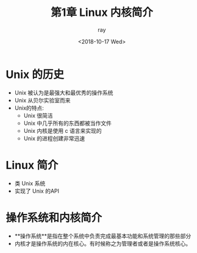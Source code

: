 #+title:第1章 Linux 内核简介
#+author: ray
#+date: <2018-10-17 Wed>



* Unix 的历史

+ Unix 被认为是最强大和最优秀的操作系统
+ Unix 从贝尔实验室而来
+ Unix的特点:
  + Unix 很简洁
  + Unix 中几乎所有的东西都被当作文件
  + Unix 内核是使用 c 语言来实现的
  + Unix 的进程创建非常迅速


* Linux 简介

+ 类 Unix 系统
+ 实现了 Unix 的API


* 操作系统和内核简介

+ **操作系统**是指在整个系统中负责完成最基本功能和系统管理的那些部分
+ 内核才是操作系统的内在核心。有时候称之为管理者或者是操作系统核心。